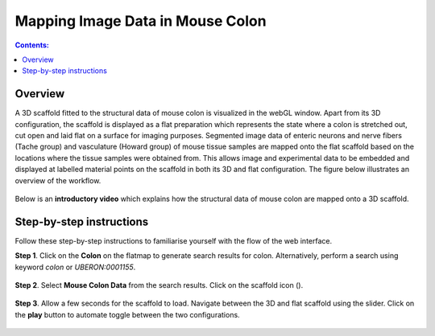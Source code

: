 Mapping Image Data in Mouse Colon
=================================
.. |scaffold-map-icon| image:: /_images/scaffold_map_icon.png					  
						:width: 2 em
.. contents:: Contents: 
   :local:
   :depth: 2
   :backlinks: top
   
Overview
********

A 3D scaffold fitted to the structural data of mouse colon is visualized in the webGL window. Apart from its 3D configuration, the scaffold is displayed as a flat preparation which represents the state where a colon is stretched out, cut open and laid flat on a surface for imaging purposes.  Segmented image data of enteric neurons and nerve fibers (Tache group) and vasculature (Howard group) of mouse tissue samples are mapped onto the flat scaffold based on the locations where the tissue samples were obtained from.  This allows image and experimental data to be embedded and displayed at labelled material points on the scaffold in both its 3D and flat configuration. The figure below illustrates an overview of the workflow.

.. figure:: _images/colon_workflow.png
   :figwidth: 95%
   :width: 95%
   :align: center

Below is an **introductory video** which explains how the structural data of mouse colon are mapped onto a 3D scaffold.

.. raw:: html
			
     <iframe width="560" height="315" src="https://www.youtube.com/embed/gX2Njaqbk7U" frameborder="0" allow="accelerometer; autoplay; encrypted-media; gyroscope; picture-in-picture" allowfullscreen></iframe>

Step-by-step instructions 
*************************

Follow these step-by-step instructions to familiarise yourself with the flow of the web interface.

**Step 1**. Click on the **Colon** on the flatmap to generate search results for colon. Alternatively, perform a search using keyword *colon* or *UBERON:0001155*.

.. figure:: _images/colon_step1.png
   :figwidth: 95%
   :width: 95%
   :align: center
   
**Step 2**. Select **Mouse Colon Data** from the search results. Click on the scaffold icon (|scaffold-map-icon|).

.. figure:: _images/colon_step2.png
   :figwidth: 95%
   :width: 95%
   :align: center
	
**Step 3**. Allow a few seconds for the scaffold to load. Navigate between the 3D and flat scaffold using the slider. Click on the **play** button to automate toggle between the two configurations. 

.. figure:: _images/colon_step3.png
   :figwidth: 95%
   :width: 95%
   :align: center
      